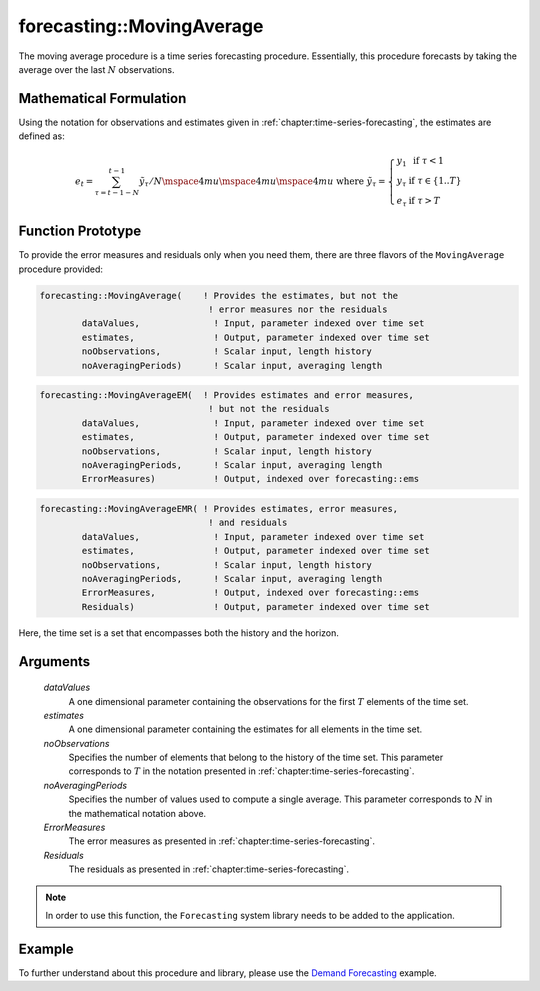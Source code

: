 .. aimms:function:: forecasting::MovingAverage(dataValues, estimates, noObservations, noAveragingPeriods, ErrorMeasures, Residuals)

forecasting::MovingAverage
==========================

The moving average procedure is a time series forecasting procedure.
Essentially, this procedure forecasts by taking the average over the
last :math:`N` observations.

Mathematical Formulation
------------------------

Using the notation for observations and estimates given in
:ref:`chapter:time-series-forecasting`, the estimates are defined as:

.. math:: e_t = \sum_{\tau=t-1-N}^{t-1} {\tilde y}_\tau / N \mspace{4mu}\mspace{4mu}\mspace{4mu} \textrm{ where } {\tilde y}_\tau = \left\{ \begin{array}{ll} y_1 & \textrm{ if } \tau < 1 \\ y_\tau & \textrm{ if } \tau \in \{1 .. T \} \\ e_\tau & \textrm{ if } \tau > T \end{array} \right.

Function Prototype
------------------

To provide the error measures and residuals only when you need them,
there are three flavors of the ``MovingAverage`` procedure provided:

.. code-block:: aimms

        forecasting::MovingAverage(    ! Provides the estimates, but not the
                                        ! error measures nor the residuals
                dataValues,              ! Input, parameter indexed over time set
                estimates,               ! Output, parameter indexed over time set
                noObservations,          ! Scalar input, length history
                noAveragingPeriods)      ! Scalar input, averaging length

.. code-block:: aimms

        forecasting::MovingAverageEM(  ! Provides estimates and error measures, 
                                        ! but not the residuals
                dataValues,              ! Input, parameter indexed over time set
                estimates,               ! Output, parameter indexed over time set
                noObservations,          ! Scalar input, length history
                noAveragingPeriods,      ! Scalar input, averaging length
                ErrorMeasures)           ! Output, indexed over forecasting::ems

.. code-block:: aimms

        forecasting::MovingAverageEMR( ! Provides estimates, error measures,
                                        ! and residuals
                dataValues,              ! Input, parameter indexed over time set
                estimates,               ! Output, parameter indexed over time set
                noObservations,          ! Scalar input, length history
                noAveragingPeriods,      ! Scalar input, averaging length
                ErrorMeasures,           ! Output, indexed over forecasting::ems
                Residuals)               ! Output, parameter indexed over time set

Here, the time set is a set that encompasses both the history and the
horizon.

Arguments
---------

    *dataValues*
        A one dimensional parameter containing the observations for the first
        :math:`T` elements of the time set.

    *estimates*
        A one dimensional parameter containing the estimates for all elements in
        the time set.

    *noObservations*
        Specifies the number of elements that belong to the history of the time
        set. This parameter corresponds to :math:`T` in the notation presented
        in :ref:`chapter:time-series-forecasting`.

    *noAveragingPeriods*
        Specifies the number of values used to compute a single average. This
        parameter corresponds to :math:`N` in the mathematical notation above.

    *ErrorMeasures*
        The error measures as presented in :ref:`chapter:time-series-forecasting`.

    *Residuals*
        The residuals as presented in :ref:`chapter:time-series-forecasting`.

.. note::

    In order to use this function, the ``Forecasting`` system library needs
    to be added to the application.

Example
-------

To further understand about this procedure and library, please use the `Demand Forecasting <https://how-to.aimms.com/Articles/550/550-demand-forecasting.html>`_ example. 
